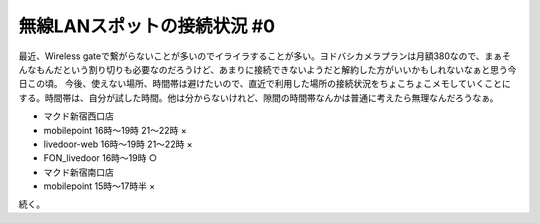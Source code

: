 ﻿無線LANスポットの接続状況 #0
##################################


最近、Wireless gateで繋がらないことが多いのでイライラすることが多い。ヨドバシカメラプランは月額\380なので、まぁそんなもんだという割り切りも必要なのだろうけど、あまりに接続できないようだと解約した方がいいかもしれないなぁと思う今日この頃。
今後、使えない場所、時間帯は避けたいので、直近で利用した場所の接続状況をちょこちょこメモしていくことにする。時間帯は、自分が試した時間。他は分からないけれど、隙間の時間帯なんかは普通に考えたら無理なんだろうなぁ。

* マクド新宿西口店

* mobilepoint 16時～19時 21～22時 ×
* livedoor-web 16時～19時 21～22時 ×
* FON_livedoor 16時～19時 ○


* マクド新宿南口店

* mobilepoint 15時～17時半 ×



続く。



.. author:: mkouhei
.. categories:: network, 
.. tags::



